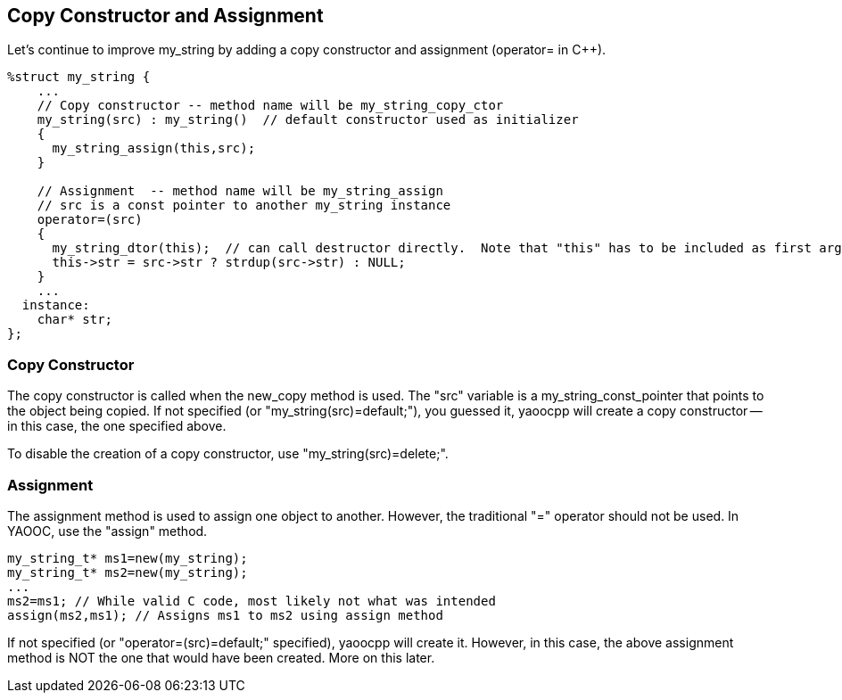 == Copy Constructor and Assignment
Let's continue to improve my_string by adding a copy constructor and assignment (operator= in C++).

[source,c]
---------------------------------------
%struct my_string {
    ...
    // Copy constructor -- method name will be my_string_copy_ctor
    my_string(src) : my_string()  // default constructor used as initializer
    {
      my_string_assign(this,src);
    }

    // Assignment  -- method name will be my_string_assign
    // src is a const pointer to another my_string instance
    operator=(src)
    {
      my_string_dtor(this);  // can call destructor directly.  Note that "this" has to be included as first argument
      this->str = src->str ? strdup(src->str) : NULL;
    }
    ...
  instance:
    char* str;
};
---------------------------------------

=== Copy Constructor
The copy constructor is called when the new_copy method is used.
The "src" variable is a my_string_const_pointer that points to the object being copied.
If not specified (or "my_string(src)=default;"), you guessed it, yaoocpp will create a copy constructor -- in this case, the one specified above.

To disable the creation of a copy constructor, use "my_string(src)=delete;".

=== Assignment
The assignment method is used to assign one object to another. However, the traditional "=" operator should not be used. In YAOOC, use the "assign" method.

[source,c]
---------------------------------------
my_string_t* ms1=new(my_string);
my_string_t* ms2=new(my_string);
...
ms2=ms1; // While valid C code, most likely not what was intended
assign(ms2,ms1); // Assigns ms1 to ms2 using assign method
---------------------------------------
If not specified (or "operator=(src)=default;" specified), yaoocpp will create it.
However, in this case, the above assignment method is [red]#NOT# the one that would have been created.
More on this later.
